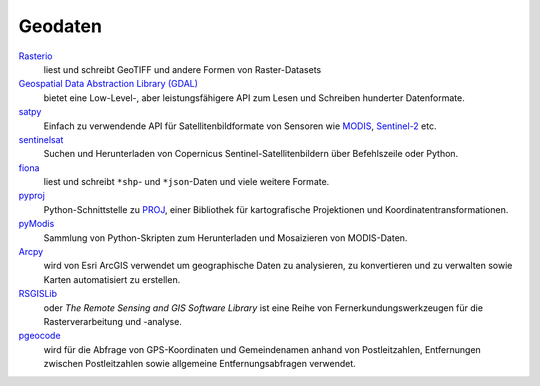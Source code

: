 Geodaten
========

`Rasterio <https://rasterio.readthedocs.io/en/latest/>`_
    liest und schreibt GeoTIFF und andere Formen von Raster-Datasets
`Geospatial Data Abstraction Library (GDAL) <https://gdal.org/>`_
    bietet eine Low-Level-, aber leistungsfähigere API zum Lesen und Schreiben
    hunderter Datenformate.
`satpy <https://satpy.readthedocs.io/>`_
    Einfach zu verwendende API für Satellitenbildformate von Sensoren wie
    `MODIS <https://modis.gsfc.nasa.gov/data/>`_, `Sentinel-2
    <https://sentinel.esa.int/web/sentinel/missions/sentinel-2>`_ etc.
`sentinelsat <https://github.com/sentinelsat/sentinelsat>`_
    Suchen und Herunterladen von Copernicus Sentinel-Satellitenbildern über
    Befehlszeile oder Python.
`fiona <https://fiona.readthedocs.io/en/latest/>`_
   liest und schreibt ``*shp``- und ``*json``-Daten und viele weitere Formate.
`pyproj <https://github.com/pyproj4/pyproj>`_
    Python-Schnittstelle zu `PROJ <https://proj.org/>`_, einer Bibliothek für
    kartografische Projektionen und Koordinatentransformationen.
`pyModis  <http://www.pymodis.org/>`_
    Sammlung von Python-Skripten zum Herunterladen und Mosaizieren von
    MODIS-Daten.
`Arcpy <https://pro.arcgis.com/de/pro-app/latest/arcpy/get-started/what-is-arcpy-.htm>`_
    wird von Esri ArcGIS verwendet um geographische Daten zu analysieren,
    zu konvertieren und zu verwalten sowie Karten automatisiert zu erstellen.
`RSGISLib <https://www.rsgislib.org/>`_
    oder *The Remote Sensing and GIS Software Library* ist eine Reihe von
    Fernerkundungswerkzeugen für die Rasterverarbeitung und -analyse.
`pgeocode <https://pypi.org/project/pgeocode/>`_
    wird für die Abfrage von GPS-Koordinaten und Gemeindenamen anhand von
    Postleitzahlen, Entfernungen zwischen Postleitzahlen sowie allgemeine
    Entfernungsabfragen verwendet.
